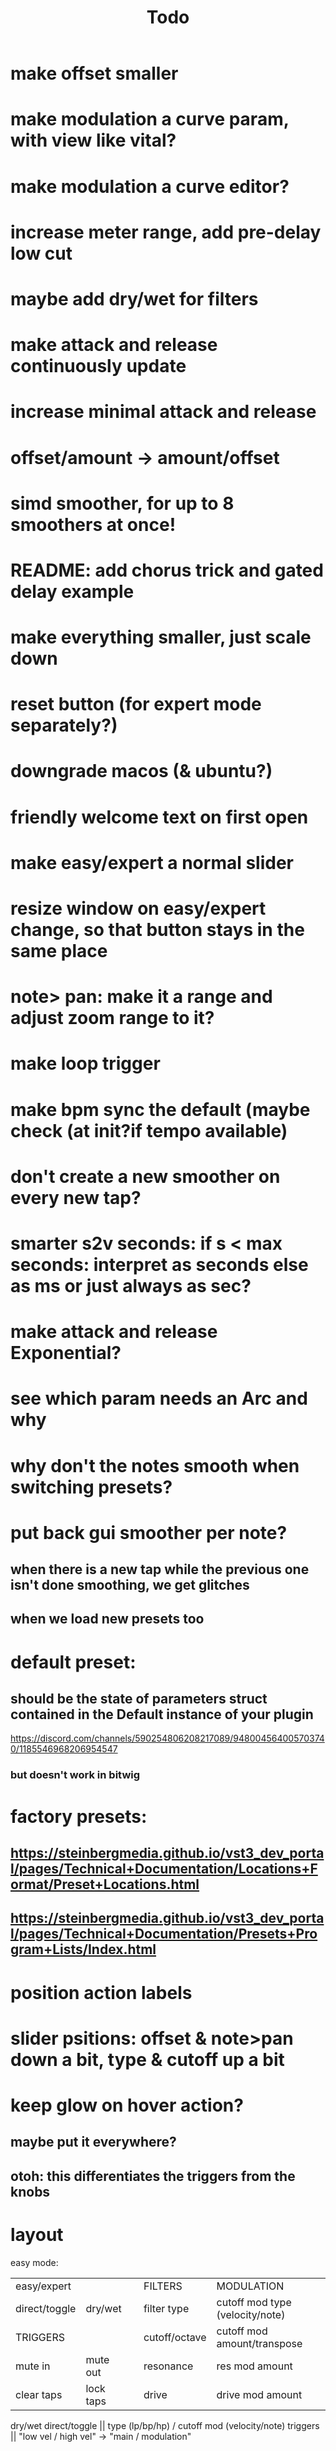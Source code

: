 #+title: Todo


* make offset smaller
* make modulation a curve param, with view like vital?
* make modulation a curve editor?
* increase meter range, add pre-delay low cut
* maybe add dry/wet for filters
* make attack and release continuously update
* increase minimal attack and release
* offset/amount  -> amount/offset
* simd smoother, for up to 8 smoothers at once!
* README: add chorus trick and gated delay example
* make everything smaller, just scale down
* reset button (for expert mode separately?)
* downgrade macos (& ubuntu?)
* friendly welcome text on first open
* make easy/expert a normal slider
* resize window on easy/expert change, so that button stays in the same place
* note> pan:  make it a range and adjust zoom range to it?
* make loop trigger
* make bpm sync the default (maybe check (at init?if tempo available)
* don't create a new smoother on every new tap?
* smarter s2v seconds: if s < max seconds: interpret as seconds else as ms     or just always as sec?
* make attack and release Exponential?
* see which param needs an Arc and why
* why don't the notes smooth when switching presets?
* put back gui smoother per note?
** when there is a new tap while the previous one isn't done smoothing, we get glitches
** when we load new presets too
* default preset:
** should be the state of parameters struct contained in the Default instance of your plugin
https://discord.com/channels/590254806208217089/948004564005703740/1185546968206954547
*** but doesn't work in bitwig
* factory presets:
** https://steinbergmedia.github.io/vst3_dev_portal/pages/Technical+Documentation/Locations+Format/Preset+Locations.html
** https://steinbergmedia.github.io/vst3_dev_portal/pages/Technical+Documentation/Presets+Program+Lists/Index.html
* position action labels
* slider psitions: offset & note>pan down a bit, type & cutoff up a bit
* keep glow on hover action?
** maybe put it everywhere?
** otoh: this differentiates the triggers from the knobs


* layout
easy mode:
| easy/expert   |           |   | FILTERS       | MODULATION                      |
| direct/toggle | dry/wet   |   | filter type   | cutoff mod type (velocity/note) |
| TRIGGERS      |           |   | cutoff/octave | cutoff mod amount/transpose     |
| mute in       | mute out  |   | resonance     | res mod amount                  |
| clear taps    | lock taps |   | drive         | drive mod amount                |

dry/wet direct/toggle       || type (lp/bp/hp) / cutoff mod (velocity/note)
triggers                    ||         "low vel / high vel" -> "main /  modulation"

global drive is not needed with main/modulation


* gain compensation:

| main | mod | pre | post |
|  -30 | -12 | -42 |   30 |
|  -30 |   0 | -30 |   30 |
|  -30 |  12 | -18 |   30 |
|   -9 | -12 | -21 |    9 |
|   -9 |   0 | -90 |    9 |
|   -9 |  12 |   3 |    9 |
|    0 | -12 | -12 |    0 |
|    0 |   0 |   0 |    0 |
|    0 |  12 |  12 |    0 |
|    9 | -12 |  -3 |   -9 |
|    9 |   0 |   9 |   -9 |
|    9 |  12 |  21 |   -9 |
|   30 | -12 |  18 |  -30 |
|   30 |   0 |  30 |  -30 |
|   30 |  12 |  42 |  -18 |

